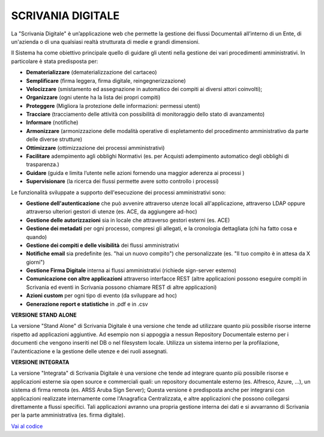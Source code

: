 SCRIVANIA DIGITALE
==================

La "Scrivania Digitale" è un’applicazione web che permette la gestione
dei flussi Documentali all’interno di un Ente, di un'azienda o di una
qualsiasi realtà strutturata di medie e grandi dimensioni.

Il Sistema ha come obiettivo principale quello di guidare gli utenti nella gestione dei vari procedimenti amministrativi. In
particolare è stata predisposta per:

-  **Dematerializzare** (dematerializzazione del cartaceo)

-  **Semplificare** (firma leggera, firma digitale, reingegnerizzazione)

-  **Velocizzare** (smistamento ed assegnazione in automatico dei
   compiti ai diversi attori coinvolti);

-  **Organizzare** (ogni utente ha la lista dei propri compiti)

-  **Proteggere** (Migliora la protezione delle informazioni: permessi
   utenti)

-  **Tracciare** (tracciamento delle attività con possibilità di
   monitoraggio dello stato di avanzamento)

-  **Informare** (notifiche)

-  **Armonizzare** (armonizzazione delle modalità operative di
   espletamento del procedimento amministrativo da parte delle diverse
   strutture)

-  **Ottimizzare** (ottimizzazione dei processi amministrativi)

-  **Facilitare** adempimento agli obblighi Normativi (es. per Acquisti
   adempimento automatico degli obblighi di trasparenza.)

-  **Guidare** (guida e limita l’utente nelle azioni fornendo una
   maggior aderenza ai processi )

-  **Supervisionare** (la ricerca dei flussi permette avere sotto
   controllo i processi)

Le funzionalità sviluppate a supporto dell'esecuzione dei processi
amministrativi sono:

-  **Gestione dell'autenticazione** che può avvenire attraverso utenze
   locali all'applicazione, attraverso LDAP oppure attraverso ulteriori
   gestori di utenze (es. ACE, da aggiungere ad-hoc)

-  **Gestione delle autorizzazioni** sia in locale che attraverso
   gestori esterni (es. ACE)

-  **Gestione dei metadati** per ogni processo, compresi gli allegati, e
   la cronologia dettagliata (chi ha fatto cosa e quando)

-  **Gestione dei compiti e delle visibilità** dei flussi amministrativi

-  **Notifiche email** sia predefinite (es. "hai un nuovo compito") che
   personalizzate (es. "Il tuo compito è in attesa da X giorni")

-  **Gestione Firma Digitale** interna ai flussi amministrativi
   (richiede sign-server esterno)

-  **Comunicazione con altre applicazioni** attraverso interfacce REST
   (altre applicazioni possono eseguire compiti in Scrivania ed eventi
   in Scrivania possono chiamare REST di altre applicazioni)

-  **Azioni custom** per ogni tipo di evento (da sviluppare ad hoc)

-  **Generazione report e statistiche** in .pdf e in .csv

**VERSIONE STAND ALONE**

La versione "Stand Alone" di Scrivania Digitale è una versione che tende
ad utilizzare quanto più possibile risorse interne rispetto ad
applicazioni aggiuntive. Ad esempio non si appoggia a nessun Repository
Documentale esterno per i documenti che vengono inseriti nel DB o nel
filesystem locale. Utilizza un sistema interno per la profilazione,
l'autenticazione e la gestione delle utenze e dei ruoli assegnati.

**VERSIONE INTEGRATA**

La versione "Integrata" di Scrivania Digitale è una versione che tende
ad integrare quanto più possibile risorse e applicazioni esterne sia
open source e commerciali quali: un repository documentale esterno (es.
Alfresco, Azure, ...), un sistema di firma remota (es. ARSS Aruba Sign
Server); Questa versione è predisposta anche per integrarsi con
applicazioni realizzate internamente come l'Anagrafica Centralizzata, e
altre applicazioni che possono collegarsi direttamente a flussi
specifici. Tali applicazioni avranno una propria gestione interna dei
dati e si avvarranno di Scrivania per la parte amministrativa (es. firma
digitale).

`Vai al codice <https://github.com/consiglionazionaledellericerche/sprint-flows>`_
